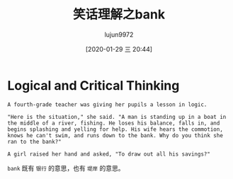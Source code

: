 #+TITLE: 笑话理解之bank
#+AUTHOR: lujun9972
#+TAGS: 英文必须死
#+DATE: [2020-01-29 三 20:44]
#+LANGUAGE:  zh-CN
#+STARTUP:  inlineimages
#+OPTIONS:  H:6 num:nil toc:t \n:nil ::t |:t ^:nil -:nil f:t *:t <:nil

* Logical and Critical Thinking
#+begin_example
  A fourth-grade teacher was giving her pupils a lesson in logic.

  "Here is the situation," she said. "A man is standing up in a boat in the middle of a river, fishing. He loses his balance, falls in, and begins splashing and yelling for help. His wife hears the commotion, knows he can't swim, and runs down to the bank. Why do you think she ran to the bank?"

  A girl raised her hand and asked, "To draw out all his savings?"
#+end_example

=bank= 既有 =银行= 的意思，也有 =堤岸= 的意思。
